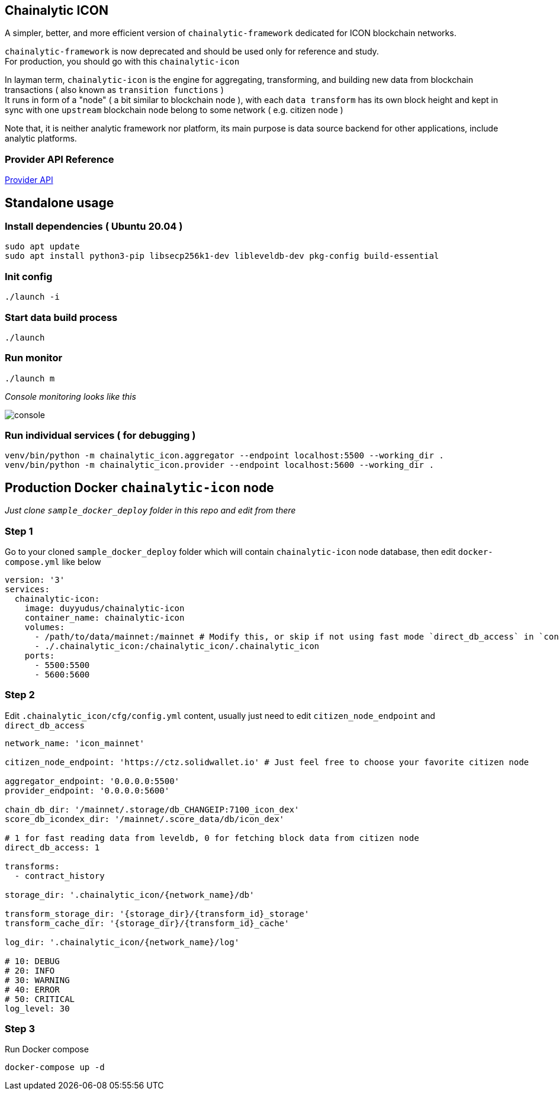 ## Chainalytic ICON

A simpler, better, and more efficient version of `chainalytic-framework` dedicated for ICON blockchain networks.

`chainalytic-framework` is now deprecated and should be used only for reference and study. +
For production, you should go with this `chainalytic-icon`

In layman term, `chainalytic-icon` is the engine for aggregating, transforming, and building new data from blockchain transactions ( also known as `transition functions` ) +
It runs in form of a "node" ( a bit similar to blockchain node ), with each `data transform` has its own block height and kept in sync with one `upstream` blockchain node belong to some network ( e.g. citizen node )

Note that, it is neither analytic framework nor platform, its main purpose is data source backend for other applications, include analytic platforms.

### Provider API Reference

link:API.adoc[Provider API]

## Standalone usage

### Install dependencies ( Ubuntu 20.04 )
[source]
----
sudo apt update
sudo apt install python3-pip libsecp256k1-dev libleveldb-dev pkg-config build-essential
----

### Init config
[source]
----
./launch -i
----

### Start data build process
[source]
----
./launch
----

### Run monitor
[source]
----
./launch m
----

_Console monitoring looks like this_

image::docs/console.png[]

### Run individual services ( for debugging )

[source]
----
venv/bin/python -m chainalytic_icon.aggregator --endpoint localhost:5500 --working_dir .
venv/bin/python -m chainalytic_icon.provider --endpoint localhost:5600 --working_dir .
----

## Production Docker `chainalytic-icon` node

_Just clone `sample_docker_deploy` folder in this repo and edit from there_

### Step 1

Go to your cloned `sample_docker_deploy` folder which will contain `chainalytic-icon` node database, then edit `docker-compose.yml` like below

[source]
----
version: '3'
services:
  chainalytic-icon:
    image: duyyudus/chainalytic-icon
    container_name: chainalytic-icon
    volumes:
      - /path/to/data/mainnet:/mainnet # Modify this, or skip if not using fast mode `direct_db_access` in `config.yml`
      - ./.chainalytic_icon:/chainalytic_icon/.chainalytic_icon
    ports:
      - 5500:5500
      - 5600:5600
----

### Step 2

Edit `.chainalytic_icon/cfg/config.yml` content, usually just need to edit `citizen_node_endpoint` and `direct_db_access`

[source]
----
network_name: 'icon_mainnet'

citizen_node_endpoint: 'https://ctz.solidwallet.io' # Just feel free to choose your favorite citizen node

aggregator_endpoint: '0.0.0.0:5500'
provider_endpoint: '0.0.0.0:5600'

chain_db_dir: '/mainnet/.storage/db_CHANGEIP:7100_icon_dex'
score_db_icondex_dir: '/mainnet/.score_data/db/icon_dex'

# 1 for fast reading data from leveldb, 0 for fetching block data from citizen node
direct_db_access: 1

transforms:
  - contract_history

storage_dir: '.chainalytic_icon/{network_name}/db'

transform_storage_dir: '{storage_dir}/{transform_id}_storage'
transform_cache_dir: '{storage_dir}/{transform_id}_cache'

log_dir: '.chainalytic_icon/{network_name}/log'

# 10: DEBUG
# 20: INFO
# 30: WARNING
# 40: ERROR
# 50: CRITICAL
log_level: 30
----

### Step 3

Run Docker compose

`docker-compose up -d`
